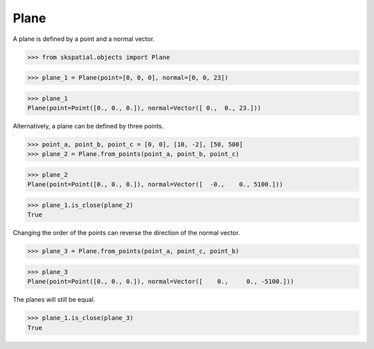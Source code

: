 
Plane
-----

A plane is defined by a point and a normal vector.

>>> from skspatial.objects import Plane

>>> plane_1 = Plane(point=[0, 0, 0], normal=[0, 0, 23])

>>> plane_1
Plane(point=Point([0., 0., 0.]), normal=Vector([ 0.,  0., 23.]))

Alternatively, a plane can be defined by three points.

>>> point_a, point_b, point_c = [0, 0], [10, -2], [50, 500]
>>> plane_2 = Plane.from_points(point_a, point_b, point_c)

>>> plane_2
Plane(point=Point([0., 0., 0.]), normal=Vector([  -0.,    0., 5100.]))

>>> plane_1.is_close(plane_2)
True

Changing the order of the points can reverse the direction of the normal vector.

>>> plane_3 = Plane.from_points(point_a, point_c, point_b)

>>> plane_3
Plane(point=Point([0., 0., 0.]), normal=Vector([    0.,     0., -5100.]))

The planes will still be equal.

>>> plane_1.is_close(plane_3)
True
